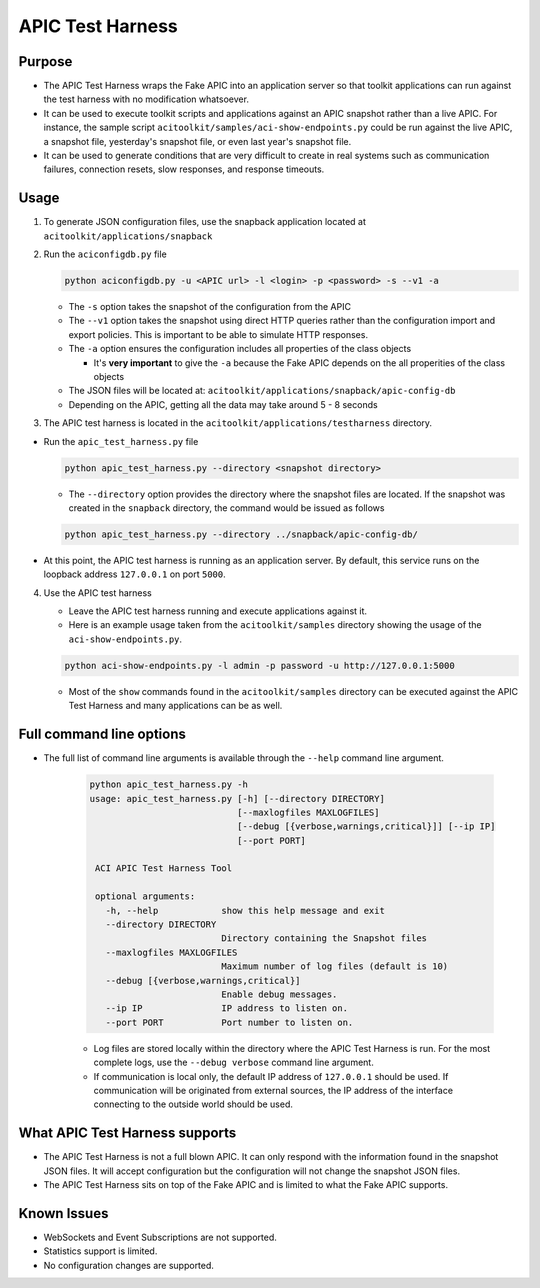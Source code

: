APIC Test Harness
=================


Purpose 
--------

-  The APIC Test Harness wraps the Fake APIC into an application server
   so that toolkit applications can run against the test harness with
   no modification whatsoever.
-  It can be used to execute toolkit scripts and applications against an
   APIC snapshot rather than a live APIC. For instance, the sample script
   ``acitoolkit/samples/aci-show-endpoints.py`` could be run against the live
   APIC, a snapshot file, yesterday's snapshot file, or even last year's
   snapshot file.
-  It can be used to generate conditions that are very difficult to
   create in real systems such as communication failures, connection resets,
   slow responses, and response timeouts.

Usage
-----

1. To generate JSON configuration files, use the snapback application
   located at ``acitoolkit/applications/snapback``
2. Run the ``aciconfigdb.py`` file

   .. code:: python

       python aciconfigdb.py -u <APIC url> -l <login> -p <password> -s --v1 -a

   -  The ``-s`` option takes the snapshot of the configuration from the
      APIC
   -  The ``--v1`` option takes the snapshot using direct HTTP queries
      rather than the configuration import and export policies. This is
      important to be able to simulate HTTP responses.
   -  The ``-a`` option ensures the configuration includes all properties
      of the class objects

      -  It's **very important** to give the ``-a`` because the Fake APIC
         depends on the all properities of the class objects

   -  The JSON files will be located at:
      ``acitoolkit/applications/snapback/apic-config-db``
   -  Depending on the APIC, getting all the data may take around 5 - 8
      seconds

3. The APIC test harness is located in the ``acitoolkit/applications/testharness``
   directory.

-  Run the ``apic_test_harness.py`` file

   .. code:: python

       python apic_test_harness.py --directory <snapshot directory>

   - The ``--directory`` option provides the directory where the snapshot files are
     located.  If the snapshot was created in the ``snapback`` directory, the command
     would be issued as follows

   .. code:: python

       python apic_test_harness.py --directory ../snapback/apic-config-db/

-  At this point, the APIC test harness is running as an application server.  By
   default, this service runs on the loopback address ``127.0.0.1`` on port ``5000``.

4. Use the APIC test harness

   - Leave the APIC test harness running and execute applications against it.
   - Here is an example usage taken from the ``acitoolkit/samples`` directory showing the usage
     of the ``aci-show-endpoints.py``.

   .. code:: python

       python aci-show-endpoints.py -l admin -p password -u http://127.0.0.1:5000

   - Most of the ``show`` commands found in the ``acitoolkit/samples`` directory can be executed
     against the APIC Test Harness and many applications can be as well.


Full command line options
-------------------------

- The full list of command line arguments is available through the ``--help`` command line
  argument.

   .. code-block:: python

       python apic_test_harness.py -h
       usage: apic_test_harness.py [-h] [--directory DIRECTORY]
                                   [--maxlogfiles MAXLOGFILES]
                                   [--debug [{verbose,warnings,critical}]] [--ip IP]
                                   [--port PORT]

        ACI APIC Test Harness Tool

        optional arguments:
          -h, --help            show this help message and exit
          --directory DIRECTORY
                                Directory containing the Snapshot files
          --maxlogfiles MAXLOGFILES
                                Maximum number of log files (default is 10)
          --debug [{verbose,warnings,critical}]
                                Enable debug messages.
          --ip IP               IP address to listen on.
          --port PORT           Port number to listen on.

   - Log files are stored locally within the directory where the APIC Test Harness is run. For
     the most complete logs, use the ``--debug verbose`` command line argument.
   - If communication is local only, the default IP address of ``127.0.0.1`` should be used.
     If communication will be originated from external sources, the IP address of the interface
     connecting to the outside world should be used.


What APIC Test Harness supports
-------------------------------

-  The APIC Test Harness is not a full blown APIC. It can only respond with the information
   found in the snapshot JSON files. It will accept configuration but the configuration will
   not change the snapshot JSON files.
-  The APIC Test Harness sits on top of the Fake APIC and is limited to what the Fake APIC supports.


Known Issues
------------

-  WebSockets and Event Subscriptions are not supported.
-  Statistics support is limited.
-  No configuration changes are supported.